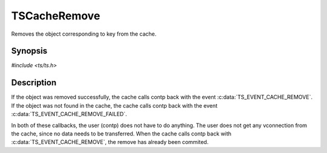 .. Licensed to the Apache Software Foundation (ASF) under one or more
   contributor license agreements.  See the NOTICE file distributed
   with this work for additional information regarding copyright
   ownership.  The ASF licenses this file to you under the Apache
   License, Version 2.0 (the "License"); you may not use this file
   except in compliance with the License.  You may obtain a copy of
   the License at

      http://www.apache.org/licenses/LICENSE-2.0

   Unless required by applicable law or agreed to in writing, software
   distributed under the License is distributed on an "AS IS" BASIS,
   WITHOUT WARRANTIES OR CONDITIONS OF ANY KIND, either express or
   implied.  See the License for the specific language governing
   permissions and limitations under the License.


TSCacheRemove
=============

Removes the object corresponding to key from the cache.


Synopsis
--------

`#include <ts/ts.h>`

.. c:function:: TSAction TSCacheRemove(TSCont contp, TSCacheKey key)


Description
-----------

If the object was removed successfully, the cache calls contp back
with the event :c:data:`TS_EVENT_CACHE_REMOVE`.  If the object was not
found in the cache, the cache calls contp back with the event
:c:data:`TS_EVENT_CACHE_REMOVE_FAILED`.

In both of these callbacks, the user (contp) does not have to do
anything.  The user does not get any vconnection from the cache, since
no data needs to be transferred.  When the cache calls contp back with
:c:data:`TS_EVENT_CACHE_REMOVE`, the remove has already been commited.
